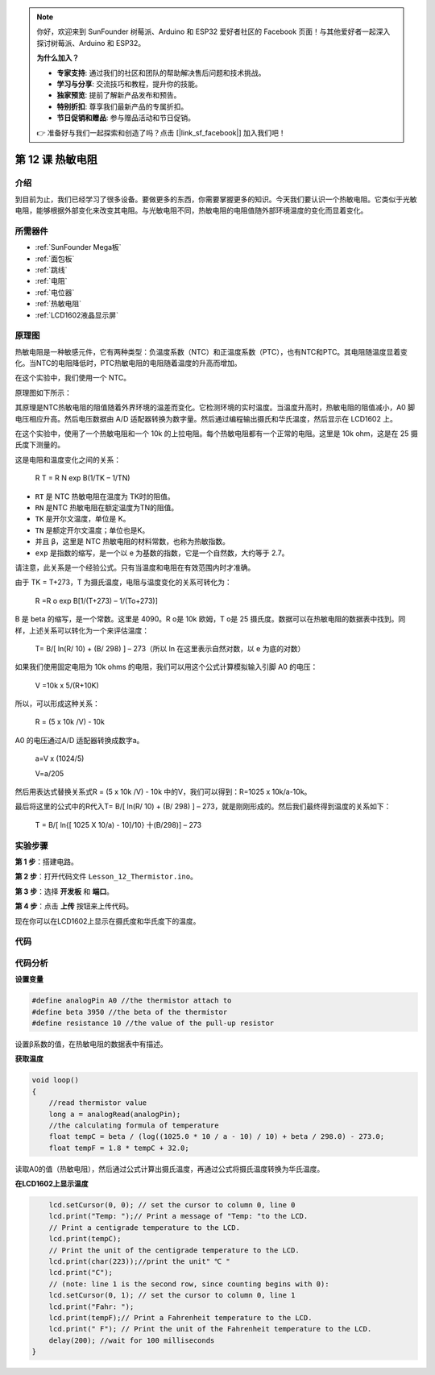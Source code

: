 .. note::

    你好，欢迎来到 SunFounder 树莓派、Arduino 和 ESP32 爱好者社区的 Facebook 页面！与其他爱好者一起深入探讨树莓派、Arduino 和 ESP32。

    **为什么加入？**

    - **专家支持**: 通过我们的社区和团队的帮助解决售后问题和技术挑战。
    - **学习与分享**: 交流技巧和教程，提升你的技能。
    - **独家预览**: 提前了解新产品发布和预告。
    - **特别折扣**: 尊享我们最新产品的专属折扣。
    - **节日促销和赠品**: 参与赠品活动和节日促销。

    👉 准备好与我们一起探索和创造了吗？点击 [|link_sf_facebook|] 加入我们吧！

.. _thermistor_mega:


第 12 课 热敏电阻
====================

介绍
-----------------

到目前为止，我们已经学习了很多设备。要做更多的东西，你需要掌握更多的知识。今天我们要认识一个热敏电阻。它类似于光敏电阻，能够根据外部变化来改变其电阻。与光敏电阻不同，热敏电阻的电阻值随外部环境温度的变化而显着变化。

所需器件
---------------

.. image:: media_mega2560/megac12.png
    :align: center


* :ref:`SunFounder Mega板`
* :ref:`面包板`
* :ref:`跳线`
* :ref:`电阻`
* :ref:`电位器`
* :ref:`热敏电阻`
* :ref:`LCD1602液晶显示屏`

原理图
------------------------

热敏电阻是一种敏感元件，它有两种类型：负温度系数（NTC）和正温度系数（PTC），也有NTC和PTC。其电阻随温度显着变化。当NTC的电阻降低时，PTC热敏电阻的电阻随着温度的升高而增加。

在这个实验中，我们使用一个 NTC。

原理图如下所示：

.. image:: media_mega2560/mega25.png
    :align: center

其原理是NTC热敏电阻的阻值随着外界环境的温差而变化。它检测环境的实时温度。当温度升高时，热​​敏电阻的阻值减小，A0 脚电压相应升高。然后电压数据由 A/D 适配器转换为数字量。然后通过编程输出摄氏和华氏温度，然后显示在 LCD1602 上。

在这个实验中，使用了一个热敏电阻和一个 10k 的上拉电阻。每个热敏电阻都有一个正常的电阻。这里是 10k ohm，这是在 25 摄氏度下测量的。

这是电阻和温度变化之间的关系：

    R T  = R N  exp B(1/TK – 1/TN)

* ``RT`` 是 NTC 热敏电阻在温度为 TK时的阻值。
* ``RN`` 是NTC 热敏电阻在额定温度为TN的阻值。
* ``TK`` 是开尔文温度，单位是 K。
* ``TN`` 是额定开尔文温度；单位也是K。
* 并且 ``β``，这里是 NTC 热敏电阻的材料常数，也称为热敏指数。
* ``exp`` 是指数的缩写，是一个以 e 为基数的指数，它是一个自然数，大约等于 2.7。

请注意，此关系是一个经验公式。只有当温度和电阻在有效范围内时才准确。

由于 TK = T+273，T 为摄氏温度，电阻与温度变化的关系可转化为：

    R =R o  exp B[1/(T+273) – 1/(To+273)]

B 是 beta 的缩写，是一个常数。这里是 4090。R o是 10k 欧姆，T o是 25 摄氏度。数据可以在热敏电阻的数据表中找到。同样，上述关系可以转化为一个来评估温度：

    T= B/[ ln(R/ 10) + (B/ 298) ] – 273（所以 ln 在这里表示自然对数，以 e 为底的对数）

如果我们使用固定电阻为 10k ohms 的电阻，我们可以用这个公式计算模拟输入引脚 A0 的电压：

    V =10k x 5/(R+10K)

所以，可以形成这种关系：

    R = (5 x 10k /V) - 10k

A0 的电压通过A/D 适配器转换成数字a。

    a=V x (1024/5)

    V=a/205

然后用表达式替换关系式R = (5 x 10k /V) - 10k 中的V，我们可以得到：R=1025 x 10k/a-10k。

最后将这里的公式中的R代入T= B/[ ln(R/ 10) + (B/ 298) ] – 273，就是刚刚形成的。然后我们最终得到温度的关系如下：

    T = B/[ ln{[ 1025 X 10/a) - 10]/10} 十(B/298)] – 273

实验步骤
------------------------------

**第 1 步**：搭建电路。

.. image:: media_mega2560/image173.png
    :align: center

**第 2 步**：打开代码文件 ``Lesson_12_Thermistor.ino``。

**第 3 步**：选择 **开发板** 和 **端口**。

**第 4 步**：点击 **上传** 按钮来上传代码。

现在你可以在LCD1602上显示在摄氏度和华氏度下的温度。

.. image:: media_mega2560/image174.jpeg

代码
--------

.. raw:: html

    <iframe src=https://create.arduino.cc/editor/sunfounder01/ca9592cf-7572-461c-ba3a-8be156c1c367/preview?embed style="height:510px;width:100%;margin:10px 0" frameborder=0></iframe>

代码分析
-----------------

**设置变量**

.. code-block:: arduino

    #define analogPin A0 //the thermistor attach to
    #define beta 3950 //the beta of the thermistor
    #define resistance 10 //the value of the pull-up resistor

设置β系数的值，在热敏电阻的数据表中有描述。

**获取温度**

.. code-block:: arduino

    void loop()
    {
        //read thermistor value
        long a = analogRead(analogPin);
        //the calculating formula of temperature
        float tempC = beta / (log((1025.0 * 10 / a - 10) / 10) + beta / 298.0) - 273.0;
        float tempF = 1.8 * tempC + 32.0;

读取A0的值（热敏电阻），然后通过公式计算出摄氏温度，再通过公式将摄氏温度转换为华氏温度。

**在LCD1602上显示温度**

.. code-block:: Arduino

        lcd.setCursor(0, 0); // set the cursor to column 0, line 0
        lcd.print("Temp: ");// Print a message of "Temp: "to the LCD.
        // Print a centigrade temperature to the LCD.
        lcd.print(tempC);
        // Print the unit of the centigrade temperature to the LCD.
        lcd.print(char(223));//print the unit" ℃ "
        lcd.print("C");
        // (note: line 1 is the second row, since counting begins with 0):
        lcd.setCursor(0, 1); // set the cursor to column 0, line 1
        lcd.print("Fahr: ");
        lcd.print(tempF);// Print a Fahrenheit temperature to the LCD.
        lcd.print(" F"); // Print the unit of the Fahrenheit temperature to the LCD.
        delay(200); //wait for 100 milliseconds
    }

